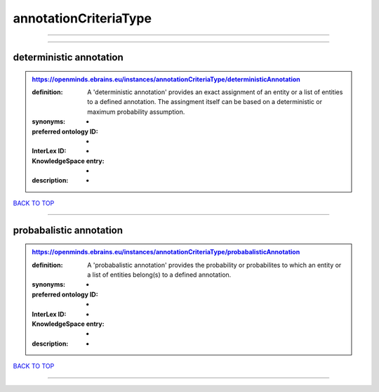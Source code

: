 ######################
annotationCriteriaType
######################

------------

------------

deterministic annotation
------------------------

.. admonition:: https://openminds.ebrains.eu/instances/annotationCriteriaType/deterministicAnnotation

   :definition: A 'deterministic annotation' provides an exact assignment of an entity or a list of entities to a defined annotation. The assingment itself can be based on a deterministic or maximum probability assumption.
   :synonyms: -
   :preferred ontology ID: -
   :InterLex ID: -
   :KnowledgeSpace entry: -
   :description: -

`BACK TO TOP <annotationCriteriaType_>`_

------------

probabalistic annotation
------------------------

.. admonition:: https://openminds.ebrains.eu/instances/annotationCriteriaType/probabalisticAnnotation

   :definition: A 'probabalistic annotation' provides the probability or probabilites to which an entity or a list of entities belong(s) to a defined annotation.
   :synonyms: -
   :preferred ontology ID: -
   :InterLex ID: -
   :KnowledgeSpace entry: -
   :description: -

`BACK TO TOP <annotationCriteriaType_>`_

------------

